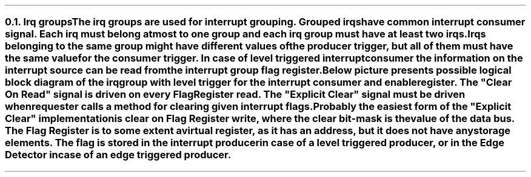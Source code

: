 .NH 2
.XN Irq groups
.LP
The irq groups are used for interrupt grouping.
Grouped irqs have common interrupt consumer signal.
Each irq must belong at most to one group and each irq group must have at least two irqs.
Irqs belonging to the same group might have different values of the producer trigger, but all of them must have the same value for the consumer trigger.
In case of level triggered interrupt consumer the information on the interrupt source can be read from the interrupt group flag register.

Below picture presents possible logical block diagram of the irq group with level trigger for the interrupt consumer and enable register.
The "Clear On Read" signal is driven on every Flag Register read.
The "Explicit Clear" signal must be driven when requester calls a method for clearing given interrupt flags.
Probably the easiest form of the "Explicit Clear" implementation is clear on Flag Register write, where the clear bit-mask is the value of the data bus.
The Flag Register is to some extent a virtual register, as it has an address, but it does not have any storage elements.
The flag is stored in the interrupt producer in case of a level triggered producer, or in the Edge Detector in case of an edge triggered producer.
.PS
copy "pic/grid"
copy "pic/irq"

scale = 2.54

h = 0.6
w = 1


IRQ0: box "IRQ0"  ht h  wid w  at (x0, y0)
IRQ1: box "IRQ1"  ht h  wid w  at (x0, ym15)
IRQ2: box "IRQ2"  ht h  wid w  at (x0, ym30)

AND0: and2(x30, y3)
AND1: and2(x30, ym12)

OR3: or3(x70, ym10)

IRQ_BLOCK: box "" ht h*13  wid w*6.5 at (x51, ym11)

ENABLE_REG: box "Enable Register"  ht h  wid w*2.4  at (x50, ym45)
FLAG_REG:   box "Flag Register"    ht h  wid w*2.4  at (x50, y15)

LVL0: level(x7, y3)
LVL0: level(x7, ym12)

EDGE0: edge(x8, ym29)
EDGE_DETECTOR0: box "Edge" "Detector"  ht h*1.6  wid w*1.6  at (x31, ym30)

# IRQ0 line
line -> from 1/2 of the way between IRQ0.ne and IRQ0.e to (x30, (y1+y2)/2)
line from (x36, y0) to (x43, y0); arrow up 1.2
dot(x43, y0)
line from(x43, y0) to (x60, y0); line to (x60, ym12); arrow right 1.1
line from (x57, ym42) to (x57, ym34); line to (x45, ym34); line to (x45, ym5); line to (x26, ym5); line to (x26, ym1 - 0.05); arrow to (x30, ym1 - 0.05)
line from 1/2 of the way between FLAG_REG.nw and FLAG_REG.w to (x21, y16 + 0.05); line down to(x21, ym1 - 0.05); arrow to (x5, ym1 - 0.05)

# IRQ1 line
line -> from 1/2 of the way between IRQ1.ne and IRQ1.e to (x30, (ym13+ym14)/2)
line from (x36, ym15) to (x50, ym15); arrow up 2.7
arrow from (x50, ym15) to (x71+0.07, ym15)
dot(x50, ym15)
line from ENABLE_REG.n to (x50, ym36); line to (x43, ym36); line to (x43, ym20); line to (x26, ym20); line to (x26, ym16 - 0.05); arrow to (x30, ym16 - 0.05)
line from 1/2 of the way between FLAG_REG.sw and FLAG_REG.w to (x23, y13 + 0.05); line down to(x23, ym16 - 0.05); arrow to (x5, ym16 - 0.05)

# IRQ2 lines
arrow from IRQ2.e to EDGE_DETECTOR0.w
line from (x39, ym30) to (x57, ym30); arrow up 4.2
line from (x43, ym42) to (x43, ym39); line left 1.2; arrow to EDGE_DETECTOR0.s
dot(x57, ym18)
arrow from (x57, ym18) right 1.4

# Extra text
"\f[CB]clear\fC = \f[CI]\"On Read\"\fR" at (xm25, y0)
"\f[CB]clear\fC = \f[CI]\"Explicit\"\fR" at (xm25, ym15)
"IRQ" at (x90, ym12)

arrow from (x80, ym15) to (x90, ym15)
"Generated IRQ Group Block" at (x61, y24)
"Clear" "On Read" at (x29, y21)
"Explicit" "Clear" at (x31, y9)
.PE
